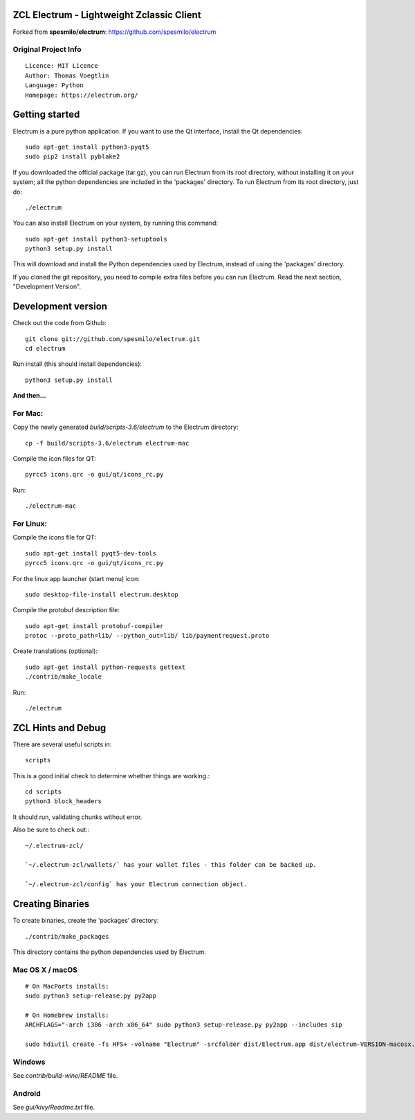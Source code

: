 ZCL Electrum - Lightweight Zclassic Client
==========================================

Forked from **spesmilo/electrum**: https://github.com/spesmilo/electrum

Original Project Info
---------------------
::

  Licence: MIT Licence
  Author: Thomas Voegtlin
  Language: Python
  Homepage: https://electrum.org/


.. image:: https://travis-ci.org/spesmilo/electrum.svg?branch=master
    :target: https://travis-ci.org/spesmilo/electrum
    :alt: Build Status
.. image:: https://coveralls.io/repos/github/spesmilo/electrum/badge.svg?branch=master
    :target: https://coveralls.io/github/spesmilo/electrum?branch=master
    :alt: Test coverage statistics



Getting started
===============

Electrum is a pure python application. If you want to use the
Qt interface, install the Qt dependencies::

    sudo apt-get install python3-pyqt5
    sudo pip2 install pyblake2

If you downloaded the official package (tar.gz), you can run
Electrum from its root directory, without installing it on your
system; all the python dependencies are included in the 'packages'
directory. To run Electrum from its root directory, just do::

    ./electrum

You can also install Electrum on your system, by running this command::

    sudo apt-get install python3-setuptools
    python3 setup.py install

This will download and install the Python dependencies used by
Electrum, instead of using the 'packages' directory.

If you cloned the git repository, you need to compile extra files
before you can run Electrum. Read the next section, "Development
Version".



Development version
===================

Check out the code from Github::

    git clone git://github.com/spesmilo/electrum.git
    cd electrum

Run install (this should install dependencies)::

    python3 setup.py install

**And then...**

For Mac:
--------

Copy the newly generated `build/scripts-3.6/electrum` to the Electrum directory::

    cp -f build/scripts-3.6/electrum electrum-mac

Compile the icon files for QT::

    pyrcc5 icons.qrc -o gui/qt/icons_rc.py

Run::

    ./electrum-mac


For Linux:
----------

Compile the icons file for QT::

    sudo apt-get install pyqt5-dev-tools
    pyrcc5 icons.qrc -o gui/qt/icons_rc.py

For the linux app launcher (start menu) icon::

    sudo desktop-file-install electrum.desktop

Compile the protobuf description file::

    sudo apt-get install protobuf-compiler
    protoc --proto_path=lib/ --python_out=lib/ lib/paymentrequest.proto

Create translations (optional)::

    sudo apt-get install python-requests gettext
    ./contrib/make_locale

Run::
    
    ./electrum



ZCL Hints and Debug
===================

There are several useful scripts in::

    scripts

This is a good initial check to determine whether things are working.::

    cd scripts
    python3 block_headers

It should run, validating chunks without error.

Also be sure to check out:::

    ~/.electrum-zcl/

    `~/.electrum-zcl/wallets/` has your wallet files - this folder can be backed up.

    `~/.electrum-zcl/config` has your Electrum connection object.


Creating Binaries
=================


To create binaries, create the 'packages' directory::

    ./contrib/make_packages

This directory contains the python dependencies used by Electrum.

Mac OS X / macOS
----------------

::
    
    # On MacPorts installs: 
    sudo python3 setup-release.py py2app
    
    # On Homebrew installs: 
    ARCHFLAGS="-arch i386 -arch x86_64" sudo python3 setup-release.py py2app --includes sip
    
    sudo hdiutil create -fs HFS+ -volname "Electrum" -srcfolder dist/Electrum.app dist/electrum-VERSION-macosx.dmg

Windows
-------

See `contrib/build-wine/README` file.


Android
-------

See `gui/kivy/Readme.txt` file.

